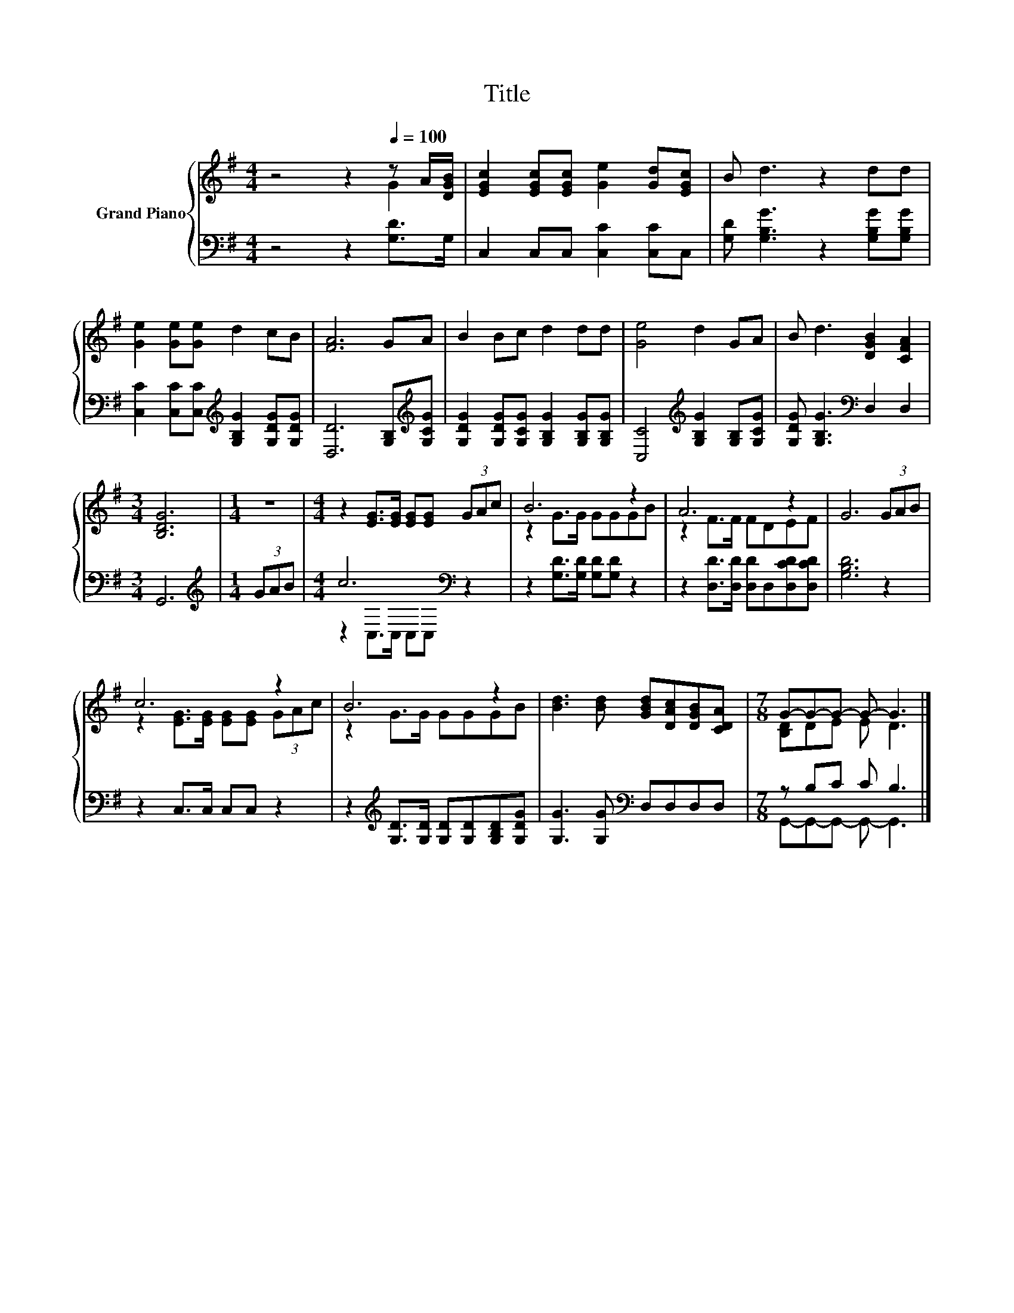 X:1
T:Title
%%score { ( 1 2 ) | ( 3 4 ) }
L:1/8
M:4/4
K:G
V:1 treble nm="Grand Piano"
V:2 treble 
V:3 bass 
V:4 bass 
V:1
 z4 z2[Q:1/4=100] z A/[DGB]/ | [EGc]2 [EGc][EGc] [Ge]2 [Gd][EGc] | B d3 z2 dd | %3
 [Ge]2 [Ge][Ge] d2 cB | [FA]6 GA | B2 Bc d2 dd | [Ge]4 d2 GA | B d3 [DGB]2 [CFA]2 | %8
[M:3/4] [B,DG]6 |[M:1/4] z2 |[M:4/4] z2 [EG]>[EG] [EG][EG] (3GAc | B6 z2 | A6 z2 | G6 (3GAB | %14
 c6 z2 | B6 z2 | [Bd]3 [Bd] [GBd][DAc][DGB][CDA] |[M:7/8] G-G-G- G- G3 |] %18
V:2
 z4 z2 G2 | x8 | x8 | x8 | x8 | x8 | x8 | x8 |[M:3/4] x6 |[M:1/4] x2 |[M:4/4] x8 | z2 G>G GGGB | %12
 z2 F>F FDEF | x8 | z2 [EG]>[EG] [EG][EG] (3GAc | z2 G>G GGGB | x8 |[M:7/8] [B,D]DE E D3 |] %18
V:3
 z4 z2 [G,D]>G, | C,2 C,C, [C,C]2 [C,C]C, | [G,D] [G,B,G]3 z2 [G,B,G][G,B,G] | %3
 [C,C]2 [C,C][C,C][K:treble] [G,B,G]2 [G,DG][G,DG] | [D,D]6 [G,B,][K:treble][G,CG] | %5
 [G,DG]2 [G,DG][G,CG] [G,B,G]2 [G,B,G][G,B,G] | [C,C]4[K:treble] [G,B,G]2 [G,B,][G,CG] | %7
 [G,DG] [G,B,G]3[K:bass] D,2 D,2 |[M:3/4] G,,6 |[M:1/4][K:treble] (3GAB |[M:4/4] c6[K:bass] z2 | %11
 z2 [G,D]>[G,D] [G,D][G,D] z2 | z2 [D,D]>[D,D] [D,D]D,[D,CD][D,CD] | [G,B,D]6 z2 | %14
 z2 C,>C, C,C, z2 | z2[K:treble] [G,D]>[G,D] [G,D][G,D][G,B,D][G,DG] | %16
 [G,G]3 [G,G][K:bass] D,D,D,D, |[M:7/8] z B,C C B,3 |] %18
V:4
 x8 | x8 | x8 | x4[K:treble] x4 | x7[K:treble] x | x8 | x4[K:treble] x4 | x4[K:bass] x4 | %8
[M:3/4] x6 |[M:1/4][K:treble] x2 |[M:4/4] z2[K:bass] C,>C, C,C, z2 | x8 | x8 | x8 | x8 | %15
 x2[K:treble] x6 | x4[K:bass] x4 |[M:7/8] G,,-G,,-G,,- G,,- G,,3 |] %18

